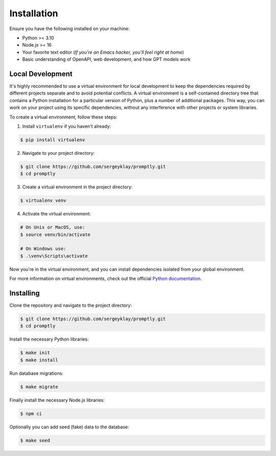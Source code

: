============
Installation
============

Ensure you have the following installed on your machine:

- Python >= 3.10
- Node.js >= 16
- Your favorite text editor
  (*If you're an Emacs hacker, you'll feel right at home*)
- Basic understanding of OpenAPI, web development, and how GPT models work

Local Development
-----------------

It's highly recommended to use a virtual environment for local development to
keep the dependencies required by different projects separate and to avoid
potential conflicts. A virtual environment is a self-contained directory tree
that contains a Python installation for a particular version of Python, plus a
number of additional packages. This way, you can work on your project using its
specific dependencies, without any interference with other projects or system
libraries.

To create a virtual environment, follow these steps:

1. Install ``virtualenv`` if you haven't already:

.. code-block:: console

   $ pip install virtualenv

2. Navigate to your project directory:

.. code-block:: console

   $ git clone https://github.com/sergeyklay/promptly.git
   $ cd promptly

3. Create a virtual environment in the project directory:

.. code-block:: console

   $ virtualenv venv

4. Activate the virtual environment:

.. code-block:: console

   # On Unix or MacOS, use:
   $ source venv/bin/activate

   # On Windows use:
   $ .\venv\Scripts\activate

Now you're in the virtual environment, and you can install dependencies isolated
from your global environment.

For more information on virtual environments, check out the official
`Python documentation <https://docs.python.org/3/tutorial/venv.html>`_.

Installing
----------

Clone the repository and navigate to the project directory:

.. code-block:: console

   $ git clone https://github.com/sergeyklay/promptly.git
   $ cd promptly

Install the necessary Python libraries:

.. code-block:: console

   $ make init
   $ make install

Run database migrations:

.. code-block:: console

   $ make migrate


Finally install the necessary Node.js libraries:

.. code-block:: console

   $ npm ci

Optionally you can add seed (fake) data to the database:

.. code-block:: console

   $ make seed